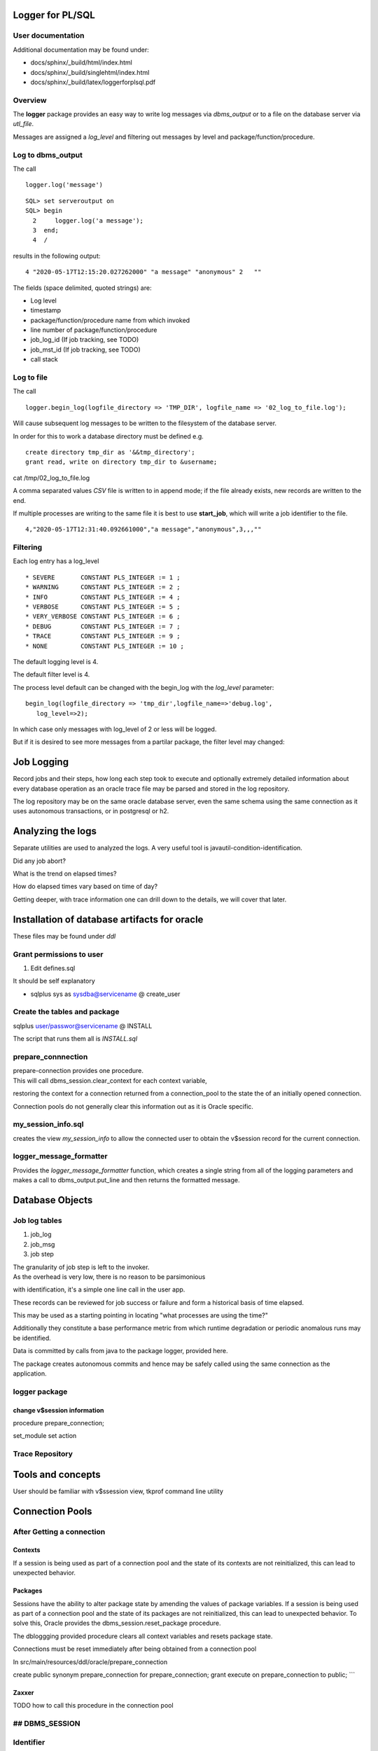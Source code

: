 Logger for PL/SQL
=================

User documentation
------------------

Additional documentation may be found under:

-  docs/sphinx/\_build/html/index.html
-  docs/sphinx/\_build/singlehtml/index.html
-  docs/sphinx/\_build/latex/loggerforplsql.pdf

Overview
--------

The **logger** package provides an easy way to write log messages via
*dbms\_output* or to a file on the database server via *utl\_file*.

Messages are assigned a *log\_level* and filtering out messages by level
and package/function/procedure.

Log to dbms\_output
-------------------

The call

::

       logger.log('message')

::

    SQL> set serveroutput on
    SQL> begin
      2     logger.log('a message');
      3  end;
      4  /

results in the following output:

::

    4 "2020-05-17T12:15:20.027262000" "a message" "anonymous" 2   ""                

The fields (space delimited, quoted strings) are:

-  Log level
-  timestamp
-  package/function/procedure name from which invoked
-  line number of package/function/procedure
-  job\_log\_id (If job tracking, see TODO)
-  job\_mst\_id (If job tracking, see TODO)
-  call stack

Log to file
-----------

The call

::

      logger.begin_log(logfile_directory => 'TMP_DIR', logfile_name => '02_log_to_file.log');

Will cause subsequent log messages to be written to the filesystem of
the database server.

In order for this to work a database directory must be defined e.g.

::

        create directory tmp_dir as '&&tmp_directory';
        grant read, write on directory tmp_dir to &username;

cat /tmp/02\_log\_to\_file.log

A comma separated values *CSV* file is written to in append mode; if the
file already exists, new records are written to the end.

If multiple processes are writing to the same file it is best to use
**start\_job**, which will write a job identifier to the file.

::

    4,"2020-05-17T12:31:40.092661000","a message","anonymous",3,,,""

Filtering
---------

Each log entry has a log\_level

::

    * SEVERE       CONSTANT PLS_INTEGER := 1 ;
    * WARNING      CONSTANT PLS_INTEGER := 2 ;
    * INFO         CONSTANT PLS_INTEGER := 4 ;
    * VERBOSE      CONSTANT PLS_INTEGER := 5 ;
    * VERY_VERBOSE CONSTANT PLS_INTEGER := 6 ;
    * DEBUG        CONSTANT PLS_INTEGER := 7 ;
    * TRACE        CONSTANT PLS_INTEGER := 9 ; 
    * NONE         CONSTANT PLS_INTEGER := 10 ;

The default logging level is 4.

The default filter level is 4.

The process level default can be changed with the begin\_log with the
*log\_level* parameter:

::

        begin_log(logfile_directory => 'tmp_dir',logfile_name=>'debug.log',
           log_level=>2);

In which case only messages with log\_level of 2 or less will be logged.

But if it is desired to see more messages from a partilar package, the
filter level may changed:

Job Logging
===========

Record jobs and their steps, how long each step took to execute and
optionally extremely detailed information about every database operation
as an oracle trace file may be parsed and stored in the log repository.

The log repository may be on the same oracle database server, even the
same schema using the same connection as it uses autonomous
transactions, or in postgresql or h2.

Analyzing the logs
==================

Separate utilities are used to analyzed the logs. A very useful tool is
javautil-condition-identification.

Did any job abort?

What is the trend on elapsed times?

How do elapsed times vary based on time of day?

Getting deeper, with trace information one can drill down to the
details, we will cover that later.

Installation of database artifacts for oracle
=============================================

These files may be found under *ddl*

Grant permissions to user
-------------------------

1. Edit defines.sql

It should be self explanatory

-  sqlplus sys as sysdba@servicename @ create\_user

Create the tables and package
-----------------------------

sqlplus user/passwor@servicename @ INSTALL

The script that runs them all is *INSTALL.sql*

prepare\_connnection
--------------------

| prepare-connection provides one procedure.
| This will call dbms\_session.clear\_context for each context variable,
restoring the context for a connection returned from a connection\_pool
to the state the of an initially opened connection.

Connection pools do not generally clear this information out as it is
Oracle specific.

my\_session\_info.sql
---------------------

creates the view *my\_session\_info* to allow the connected user to
obtain the v$session record for the current connection.

logger\_message\_formatter
--------------------------

Provides the *logger\_message\_formatter* function, which creates a
single string from all of the logging parameters and makes a call to
dbms\_output.put\_line and then returns the formatted message.

Database Objects
================

Job log tables
--------------

1. job\_log
2. job\_msg
3. job step

| The granularity of job step is left to the invoker.
| As the overhead is very low, there is no reason to be parsimonious
with identification, it's a simple one line call in the user app.

These records can be reviewed for job success or failure and form a
historical basis of time elapsed.

This may be used as a starting pointing in locating "what processes are
using the time?"

Additionally they constitute a base performance metric from which
runtime degradation or periodic anomalous runs may be identified.

Data is committed by calls from java to the package logger, provided
here.

The package creates autonomous commits and hence may be safely called
using the same connection as the application.

logger package
--------------

change v$session information
~~~~~~~~~~~~~~~~~~~~~~~~~~~~

procedure prepare\_connection;

set\_module set action

Trace Repository
----------------

Tools and concepts
==================

User should be familiar with v$ssession view, tkprof command line
utility

Connection Pools
================

After Getting a connection
--------------------------

Contexts
~~~~~~~~

If a session is being used as part of a connection pool and the state of
its contexts are not reinitialized, this can lead to unexpected
behavior.

Packages
~~~~~~~~

Sessions have the ability to alter package state by amending the values
of package variables. If a session is being used as part of a connection
pool and the state of its packages are not reinitialized, this can lead
to unexpected behavior. To solve this, Oracle provides the
dbms\_session.reset\_package procedure.

The dbloggging provided procedure clears all context variables and
resets package state.

Connections must be reset immediately after being obtained from a
connection pool

In src/main/resources/ddl/oracle/prepare\_connection

create public synonym prepare\_connection for prepare\_connection; grant
execute on prepare\_connection to public; \`\`\`

Zaxxer
~~~~~~

TODO how to call this procedure in the connection pool

## DBMS\_SESSION
----------------

Identifier
----------

SET\_IDENTIFIER and CLEAR\_IDENTIFIER procedures to allow the real user
to be associated with a session, regardless of what database user was
being used for the connection.
